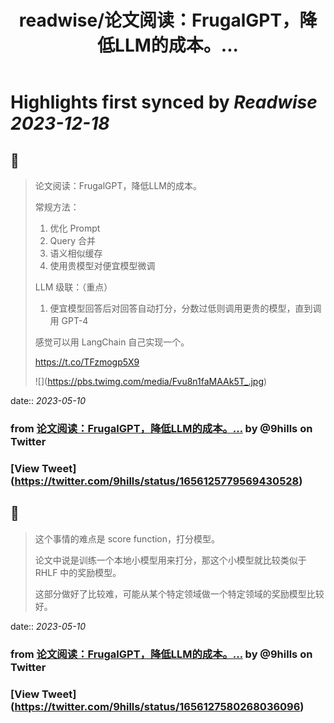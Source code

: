 :PROPERTIES:
:title: readwise/论文阅读：FrugalGPT，降低LLM的成本。...
:END:

:PROPERTIES:
:author: [[9hills on Twitter]]
:full-title: "论文阅读：FrugalGPT，降低LLM的成本。..."
:category: [[tweets]]
:url: https://twitter.com/9hills/status/1656125779569430528
:image-url: https://pbs.twimg.com/profile_images/1509120377816969223/qzJBlcuS.jpg
:END:

* Highlights first synced by [[Readwise]] [[2023-12-18]]
** 📌
#+BEGIN_QUOTE
论文阅读：FrugalGPT，降低LLM的成本。

常规方法：
1. 优化 Prompt
2. Query 合并
3. 语义相似缓存
4. 使用贵模型对便宜模型微调

LLM 级联：（重点）
5. 便宜模型回答后对回答自动打分，分数过低则调用更贵的模型，直到调用 GPT-4

感觉可以用 LangChain 自己实现一个。

https://t.co/TFzmogp5X9 

![](https://pbs.twimg.com/media/Fvu8n1faMAAk5T_.jpg) 
#+END_QUOTE
    date:: [[2023-05-10]]
*** from _论文阅读：FrugalGPT，降低LLM的成本。..._ by @9hills on Twitter
*** [View Tweet](https://twitter.com/9hills/status/1656125779569430528)
** 📌
#+BEGIN_QUOTE
这个事情的难点是 score function，打分模型。

论文中说是训练一个本地小模型用来打分，那这个小模型就比较类似于 RHLF 中的奖励模型。

这部分做好了比较难，可能从某个特定领域做一个特定领域的奖励模型比较好。 
#+END_QUOTE
    date:: [[2023-05-10]]
*** from _论文阅读：FrugalGPT，降低LLM的成本。..._ by @9hills on Twitter
*** [View Tweet](https://twitter.com/9hills/status/1656127580268036096)